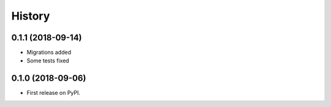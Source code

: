 .. :changelog:

History
-------

0.1.1 (2018-09-14)
++++++++++++++++++

* Migrations added
* Some tests fixed

0.1.0 (2018-09-06)
++++++++++++++++++

* First release on PyPI.
